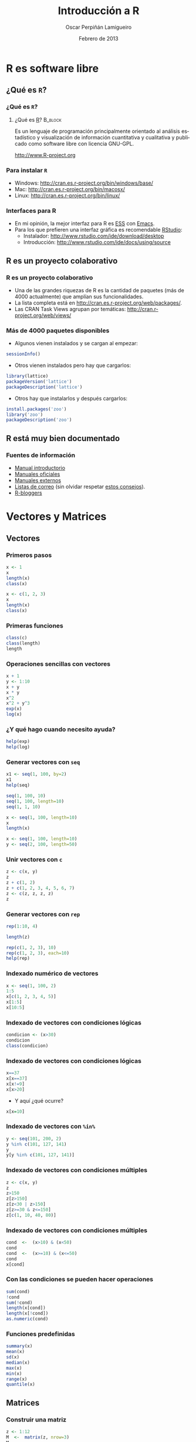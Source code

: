 #+TITLE:     Introducción a R
#+AUTHOR:    Oscar Perpiñán Lamigueiro
#+EMAIL:     oscar.perpinan@gmail.com
#+DATE:      Febrero de 2013
#+DESCRIPTION:
#+KEYWORDS:
#+LANGUAGE:  es
#+OPTIONS:   H:3 num:t toc:nil \n:nil @:t ::t |:t ^:t -:t f:t *:t <:t
#+OPTIONS:   TeX:t LaTeX:t skip:nil d:nil todo:t pri:nil tags:not-in-toc
#+INFOJS_OPT: view:nil toc:nil ltoc:t mouse:underline buttons:0 path:http://orgmode.org/org-info.js
#+EXPORT_SELECT_TAGS: export
#+EXPORT_EXCLUDE_TAGS: noexport
#+LINK_UP:   
#+LINK_HOME: 
#+XSLT:
#+startup: beamer
#+LaTeX_CLASS: beamer
#+BEAMER_FRAME_LEVEL: 3
#+LATEX_CLASS_OPTIONS: [xcolor={usenames,svgnames,dvipsnames}]
#+LATEX_HEADER: \AtBeginSection[]{\begin{frame}[plain]\tableofcontents[currentsection,hideallsubsections]\end{frame}}
#+LATEX_HEADER: \lstset{keywordstyle=\color{blue}, commentstyle=\color{gray!90}, basicstyle=\ttfamily\small, columns=fullflexible, breaklines=true,linewidth=\textwidth, backgroundcolor=\color{gray!23}, basewidth={0.5em,0.4em}, literate={á}{{\'a}}1 {ñ}{{\~n}}1 {é}{{\'e}}1 {ó}{{\'o}}1 {º}{{\textordmasculine}}1}
#+LATEX_HEADER: \usepackage{mathpazo}
#+LATEX_HEADER: \usefonttheme{serif}
#+LATEX_HEADER: \usecolortheme{rose}  
#+LATEX_HEADER: \usetheme{Goettingen}
#+LATEX_HEADER: \hypersetup{colorlinks=true, linkcolor=Blue, urlcolor=Blue}
#+PROPERTY:  tangle yes
#+PROPERTY:  comments org

* R es software libre
** ¿Qué es =R=?
*** ¿Qué es =R=?						    
**** ¿Qué es [[http://procomun.wordpress.com/2011/02/23/que-es-r/][R]]?			    :B_block:
     :PROPERTIES:
     :BEAMER_env: block
     :END:
Es un lenguaje de programación principalmente orientado al
análisis estadístico y visualización de información cuantitativa y
cualitativa y publicado como software libre con licencia GNU-GPL.
#+BEGIN_CENTER
 [[http://www.R-project.org]] 
#+END_CENTER

*** Para instalar =R=

- Windows: http://cran.es.r-project.org/bin/windows/base/
- Mac: http://cran.es.r-project.org/bin/macosx/
- Linux: http://cran.es.r-project.org/bin/linux/

*** Interfaces para R

- En mi opinión, la mejor interfaz para R es [[http://ess.r-project.org/][ESS]] con [[http://www.gnu.org/software/emacs/][Emacs]]. 
- Para los que prefieren una interfaz gráfica es recomendable [[http://www.rstudio.com/ide/][RStudio]]:
  - Instalador: http://www.rstudio.com/ide/download/desktop
  - Introducción: http://www.rstudio.com/ide/docs/using/source

** R es un proyecto colaborativo
*** R es un proyecto colaborativo
- Una de las grandes riquezas de R es la cantidad de paquetes (más
  de 4000 actualmente) que amplían sus funcionalidades.  
- La lista completa está en http://cran.es.r-project.org/web/packages/.
- Las CRAN Task Views agrupan por temáticas:
  [[http://cran.r-project.org/web/views/]]

*** Más de 4000 paquetes disponibles
- Algunos vienen instalados y se cargan al empezar:
#+begin_src R 
  sessionInfo()
#+end_src
- Otros vienen instalados pero hay que cargarlos:
#+begin_src R 
  library(lattice)
  packageVersion('lattice')
  packageDescription('lattice')
#+end_src
- Otros hay que instalarlos y después cargarlos:
#+begin_src R 
  install.packages('zoo')
  library('zoo')
  packageDescription('zoo')
#+end_src

** R está muy bien documentado

*** Fuentes de información
- [[http://cran.r-project.org/doc/manuals/R-intro.html][Manual introductorio]]
- [[http://cran.r-project.org/manuals.html][Manuales oficiales]]
- [[http://cran.r-project.org/other-docs.html][Manuales externos]]
- [[http://www.r-project.org/mail.html][Listas de correo]] (sin olvidar respetar [[http://www.r-project.org/posting-guide.html][estos consejos]]).
- [[http://www.r-bloggers.com][R-bloggers]]


* Vectores y Matrices

** Vectores 
*** Primeros pasos
#+begin_src R 
x <- 1
x
length(x)
class(x)

x <- c(1, 2, 3)
x
length(x)
class(x)
#+end_src

*** Primeras funciones
#+begin_src R 
class(c)
class(length)
length
#+end_src

*** Operaciones sencillas con vectores
#+begin_src R 
  x + 1
  y <- 1:10
  x + y
  x * y
  x^2
  x^2 + y^3
  exp(x)
  log(x)
#+end_src

*** ¿Y qué hago cuando necesito ayuda?

#+begin_src R 
help(exp)
help(log)
#+end_src

*** Generar vectores con =seq=
#+begin_src R 
x1 <- seq(1, 100, by=2)
x1
help(seq)

seq(1, 100, 10)
seq(1, 100, length=10)
seq(1, 1, 10)

x <- seq(1, 100, length=10)
x
length(x)

x <- seq(1, 100, length=10)
y <- seq(2, 100, length=50)
#+end_src

*** Unir vectores con =c=
#+begin_src R 
z <- c(x, y)
z
z + c(1, 2)
z + c(1, 2, 3, 4, 5, 6, 7)
z <- c(z, z, z, z)
z
#+end_src

*** Generar vectores con =rep=
#+begin_src R 
rep(1:10, 4)

length(z)

rep(c(1, 2, 3), 10)
rep(c(1, 2, 3), each=10)
help(rep)
#+end_src


*** Indexado numérico de vectores

#+begin_src R 
  x <- seq(1, 100, 2)
  1:5
  x[c(1, 2, 3, 4, 5)]
  x[1:5]
  x[10:5]
#+end_src

*** Indexado de vectores con condiciones lógicas
#+begin_src R 
  condicion <- (x>30)
  condicion
  class(condicion)
#+end_src

*** Indexado de vectores con condiciones lógicas

#+begin_src R 
  x==37
  x[x==37]
  x[x!=9]
  x[x>20]
#+end_src

- Y aquí ¿qué ocurre?
#+begin_src R 
  x[x=10]
#+end_src
     
*** Indexado de vectores con =%in%=
#+begin_src R 
y <- seq(101, 200, 2)
y %in% c(101, 127, 141)
y
y[y %in% c(101, 127, 141)]
#+end_src

*** Indexado de vectores con condiciones múltiples

#+begin_src R 
z <- c(x, y)
z
z>150
z[z>150]
z[z<30 | z>150]
z[z>=30 & z<=150]
z[c(1, 10, 40, 80)]
#+end_src

*** Indexado de vectores con condiciones múltiples
#+begin_src R 
cond  <-  (x>10) & (x<50)
cond
cond  <-  (x>=10) & (x<=50)
cond
x[cond]

#+end_src

*** Con las condiciones se pueden hacer operaciones
#+begin_src R 
sum(cond)
!cond
sum(!cond)
length(x[cond])
length(x[!cond])
as.numeric(cond)
#+end_src
    

*** Funciones predefinidas
#+begin_src R 
summary(x)
mean(x)
sd(x)
median(x)
max(x)
min(x)
range(x)
quantile(x)
#+end_src



** Matrices
*** Construir una matriz
#+begin_src R 
  z <- 1:12
  M  <-  matrix(z, nrow=3)
  M
  z
  help(matrix)
  class(M)
  dim(M)
  summary(M)
#+end_src

*** Matrices a partir de vectores: =rbind= y =cbind=
#+begin_src R 
x <- 1:10
y <- 1:10
z <- 1:10
z <- y <- x <- 1:10

M <- cbind(x, y, z)
M
M <- rbind(x, y, z)
M

rbind(M, M)
cbind(M, M)
#+end_src

*** Transponer una matriz

#+begin_src R 
t(M)
class(t)
dim(t(M))
#+end_src

*** Operaciones con matrices

#+begin_src R 
M * M
M ^ 2
M %*% M
M %*% t(M)
help('%*%')
#+end_src

*** Operaciones con matrices: funciones predefinidas

#+begin_src R 
sum(M)
rowSums(M)
colSums(M)
rowMeans(M)
colMeans(M)
#+end_src

*** La función =apply=
#+begin_src R 
help(apply)
apply(M, 1, sum)
apply(M, 2, sum)
apply(M, 1, mean)
apply(M, 2, mean)
apply(M, 1, sd, na.rm=TRUE)
apply(M, 2, sd)
#+end_src

*** =sweep=
- Usamos el conjunto de datos =state.x77=
#+begin_src R 
  head(state.x77)  
#+end_src
- Calculamos el máximo por columna
#+begin_src R 
maxes <- apply(state.x77, 2, max)
#+end_src
- Dividimos cada columna por su máximo
#+begin_src R 
  stateNorm <- sweep(state.x77, 2, maxes, FUN="/")
  head(stateNorm)
#+end_src

*** Indexado de matrices
#+begin_src R 
M
M[]
M[1, ]
M[, 1]
sum(M[, 1])
M[1:2, ]
M[1:2, 2:3]
M[1, c(1, 4)]
M[-1,]
M[-c(1, 2),]
#+end_src
    

** Valores ausentes
   
*** ¿Qué es =NA=?
#+begin_src R 
  class(NA)
  x <- rnorm(100)
  idx <- sample(length(x), 10)
  idx
  x[idx]
  x2 <- x
  x2[idx] <- NA
  x2
#+end_src

*** =NA= en las funciones

#+begin_src R 
  summary(x)
  mean(x)
  sum(x)
  
  summary(x2)
  mean(x2)
  sum(x2)
#+end_src

*** =NA= en las funciones

#+begin_src R 
mean(x2, na.rm=TRUE)
sum(x2, na.rm=TRUE)
sd(x2, na.rm=TRUE)
class(TRUE)
#+end_src


* Funciones

** Definición de funciones
*** Para definir una función usamos la función =function=
#+begin_src R 
  myFun <- function(x, y) x + y
  myFun(3, 4)
  class(myFun)
#+end_src

*** Definir una función a partir de funciones
#+begin_src R 
foo  <-  function(x, ...){
  mx <- mean(x, ...)
  medx <- median(x, ...)
  sdx <- sd(x, ...)
  c(mx, medx, sdx)
  }
#+end_src
O en forma resumida:
#+begin_src R 
foo <- function(x, ...){c(mean(x, ...), median(x, ...), sd(x, ...))}
#+end_src


** Uso de funciones
*** Y ahora usamos la función con vectores
#+begin_src R 
foo(1:10)

rnorm(100)
help(rnorm)
foo(rnorm(1e5))
#+end_src

*** Y también funciona con matrices
#+begin_src R 
rowMeans(M)
apply(M, 1, foo)
colMeans(M)
apply(M, 2, foo)
#+end_src

*** La función =outer=
#+begin_src R 
f <- function(x, y)x^2+y^2
f
f(1, 2)
x
y

z <- outer(x, y, f)
z
image(x, y, z)
#+end_src


* Listas y data.frame

** Listas
*** Para crear una lista usamos la función =list=
#+begin_src R 
  lista <- list(a=c(1,3,5),
                b=c('l', 'p', 'r', 's'),
                c=3)
  class(list)
  class(lista)
#+end_src

*** Podemos acceder a los elementos...
- Por su nombre
#+begin_src R 
lista
lista$a
lista$b
lista$c
#+end_src

- o por su índice
#+begin_src R 
  lista[1]
  lista[[1]]
  
  class(lista[1])
  class(lista[[1]])
  
  lista[2]
  lista[[2]]
  
  class(lista[2])
  class(lista[[2]])
#+end_src

*** Cada elemento es diferente
- Clase
#+begin_src R 
class(lista)
class(lista$a)
class(lista$b)
class(lista$c)
#+end_src
- Longitud
#+begin_src R 
length(lista)
length(lista$a)
length(lista$b)
length(lista$c)
#+end_src

*** Para matrices =apply=, para listas =lapply= y =sapply=
#+begin_src R 
lapply(lista, length)
sapply(lista, length)

lista <- list(x = 1:10,
              y = seq(0, 10, 2),
              z = rnorm(30))
lista

lapply(lista, sum)
lapply(lista, median)
lapply(lista, foo)
#+end_src


** Data.frame
*** Para crear un =data.frame=...
#+begin_src R 
  df <- data.frame(x = 1:10,
                   y = rnorm(10),
                   z = 0)
  
  length(df)
  dim(df)
#+end_src
*** Podemos acceder a los elementos
- Por su nombre
#+begin_src R 
df$x
df$y
df$z
#+end_src

- Por su índice
#+begin_src R 
df
df[1,]
df[,1]
df[,2]
#+end_src

*** La regla del reciclaje
#+begin_src R 
  year <- 2011
  month <- 1:12
  class <- c('A', 'B', 'C')
  vals <- rnorm(12)
  
  dats <- data.frame(year, month, class, vals)
  dats
#+end_src
*** La función =expand.grid=

#+begin_src R 
  x <- y <- seq(-4*pi, 4*pi, len=200)
  df <- expand.grid(x = x, y = y)
  head(df)
  tail(df)
  summary(df)
  dim(df)
  names(df)
#+end_src

*** Funciones sobre =data.frame=

#+begin_src R 
  circles <- function(object){
    r <- with(object, sqrt(x^2 + y^2))
    res <- cos(r^2)*exp(-r/6)
    res}
  
  df$result <- circles(df)
  head(df)
#+end_src

*** Una imagen vale más que mil palabras
#+begin_src R 
  library(lattice)
  levelplot(result ~ x + y, data=df)
#+end_src

*** Unir dos =data.frame=
- Primero construimos un =data.frame= de ejemplo
#+begin_src R 
  USStates <- as.data.frame(state.x77)
  USStates$Name <- rownames(USStates)
  rownames(USStates) <- NULL
#+end_src
- Lo partimos en estados "fríos" y estados "grandes"
#+begin_src R 
  coldStates <- USStates[USStates$Frost>150, c('Name', 'Frost')]
  largeStates <- USStates[USStates$Area>1e5, c('Name', 'Area')]
#+end_src
- Unimos los dos conjuntos (estados "fríos" y "grandes")
#+begin_src R 
  merge(coldStates, largeStates)
#+end_src

*** =merge= usa =match=
- Estados grandes que también son fríos
#+begin_src R 
  idxLarge <- match(largeStates$Name,
                    coldStates$Name,
                    nomatch=0)
  idxLarge
  
  coldStates[idxLarge,]
#+end_src

- Estados frios que también son grandes
#+begin_src R 
  idxCold <- match(coldStates$Name,
                   largeStates$Name,
                   nomatch=0)
  idxCold
  
  largeStates[idxCold,]
#+end_src

* Factores, fechas y caracteres
** =factor= 
*** Una variable numérica que nos servirá para el ejemplo
#+begin_src R 
  N <- 100
  edad <- sample(seq(18, 40, 1), N, replace=TRUE)
  summary(edad)
#+end_src

*** Una variable cualitativa se define con =factor=
- Ahora es un =character=
#+begin_src R 
  sexo <- sample(c('H', 'M'), N, replace=TRUE)
  class(sexo)
  summary(sexo)
#+end_src  
- Ahora es un =factor=
#+begin_src R 
  sexo <- factor(sexo)
  class(sexo)
  summary(sexo)
  levels(sexo)
  nlevels(sexo)
#+end_src

*** Los =factor= sirven para agrupar

- Con la función =table=
#+begin_src R 
  table(edad, sexo)
  table(edad > 30, sexo)
  table(edad %in% 20:30, sexo)
#+end_src

- Con =tapply= o =aggregate=
#+begin_src R 
tapply(edad,sexo, mean)
aggregate(edad ~ sexo, FUN=median)
#+end_src

*** Los factores sirven para separar
#+begin_src R 
  edadSexo <- split(edad, sexo)
  class(edadSexo)
  
  sapply(edadSexo, mean)
#+end_src

*** Los =factor= se pueden generar a partir de variables numéricas
- Por ejemplo, con =cut=
#+begin_src R 
  gEdad <- cut(edad, breaks=4)
  class(gEdad)
  levels(gEdad)
  nlevels(gEdad)
#+end_src

- Nuevamente =table=
#+begin_src R 
  table(gEdad)
  table(gEdad, sexo)
#+end_src

** Fechas

*** =Date=
#+begin_src R 
  as.Date('2013-02-06')
  as.Date('2013/02/06')
  
  as.Date('06.02.2013')
  as.Date('06.02.2013', format='%d.%m.%Y')
  
  as.Date(37, origin='2013-01-01')
#+end_src

*** Secuencias temporales con =Date=
#+begin_src R 
  seq(as.Date('2004-01-01'), by='day', length=10)
  seq(as.Date('2004-01-01'), by='month', length=10)
  seq(as.Date('2004-01-01'), by='10 day', length=10)
#+end_src

*** POSIXct
#+begin_src R 
  as.POSIXct('2013-02-06')
  ISOdate(2013, 2, 7)
#+end_src

#+begin_src R 
hoy <- as.POSIXct('2013-02-06')

help(format.POSIXct)
format(hoy, '%Y')
format(hoy, '%d')
format(hoy, '%m')
format(hoy, '%b')
format(hoy, '%d de %B de %Y')
#+end_src

#+begin_src R 
  hora <- Sys.time()
  hora
  
  format(hora, '%H:%M:%S')
  format(hora, '%H horas, %M minutos y %S segundos')
#+end_src

*** Secuencias temporales con =POSIXct=
#+begin_src R 
seq(as.POSIXct('2004-01-01'), by='month', length=10)
seq(as.POSIXct('2004-01-01 10:00:00'), by='15 min', length=10)
#+end_src

*** Zonas horarias

#+begin_src R 
  as.POSIXct('2013-02-06 15:30:00', tz='GMT')
  as.POSIXct('2013-02-06 15:30:00', tz='Europe/Madrid')
#+end_src

#+begin_src R 
hawaii <- as.POSIXct('2013-02-06 15:30:00', tz='HST')
## Character
format(hawaii, tz='GMT')
## POSIXct
as.POSIXct(format(hawaii, tz='GMT'), tz='GMT')
#+end_src

** Caracteres

*** Bastan unas simples comillas

#+begin_src R 
  cadena <- "Hola mundo"
  class(cadena)
  nchar(cadena)
#+end_src

- Y aquí, ¿qué pasa?
#+begin_src R 
length(cadena)
cadena[1]
cadena[2]
#+end_src

*** Un vector de =character=
#+begin_src R 
  cadenaVec <- c("Hola mundo", "Hello world")
  nchar(cadenaVec)
  length(cadenaVec)
#+end_src

*** Para mostrarlos usamos =cat= o =print=

#+begin_src R 
  a = 2
  b = 3
  
  cat('La suma de', a, 'y', b, 'es', a + b)
  
  cat('La suma de', a, 'y', b, 'es', a + b, fill=TRUE)
  
  cat('La suma de', a, 'y', b, 'es', a + b, '\n',
      'La multiplicación de', a, 'por', b, 'es', a*b, '\n')
  
  cat('La suma de', a, 'y', b, 'es', a + b, '\n',
      'La multiplicación de', a, 'por', b, 'es', a*b, fill=15)
#+end_src

*** Los =character= se pueden unir...
- Primero sencillo
#+begin_src R 
  paste('Hello', 'World', sep='_')
  
  paste(cadenaVec)
  paste(cadenaVec, collapse='=')
#+end_src
- Y algo más complicado
#+begin_src R 
  paste('X', 1:5, sep='.')
  paste(c('A', 'B'), 1:5, sep='.')
  
  paste(c('A', 'B'), 1:5, sep='.', collapse='|')
#+end_src

*** ... y también se pueden separar...
#+begin_src R 
  strsplit(cadenaVec, split=' ')
  strsplit(cadenaVec, split='')
#+end_src

#+begin_src R 
  chSep <- strsplit(cadenaVec, split=' ')
  class(chSep)
  length(chSep)
  sapply(chSep, length)
  sapply(chSep, nchar)
#+end_src

*** ... y, por supuesto, manipular
#+begin_src R 
  sub('o', '0', 'Hola Mundo')
  gsub('o', '0', 'Hola Mundo')
  
  substring(cadena, 1) <- 'HOLA'
  cadena
  
  tolower(cadena)
  toupper(cadena)
#+end_src



* Bucles y condiciones
** Bucles =for=
*** =for=
#+begin_src R 
  for(n in c(2,5,10,20,50)) {
      x <- rnorm(n)
      cat(n,":", sum(x^2),"\n")
  }
  
#+end_src
** Condiciones con =if=, =else= e =ifelse=
*** =if=
#+begin_src R 
  x <- rnorm(10)
  x2 <- numeric(length(x))
  for (i in seq_along(x2)){
      if (x[i]<0) x2[i] <- 0 else x2[i] <- 1
      }
  cbind(x, x2)
#+end_src
*** =ifelse=
#+begin_src R 
  x <- rnorm(10)
  ifelse(x>0, 1, 0)
#+end_src
